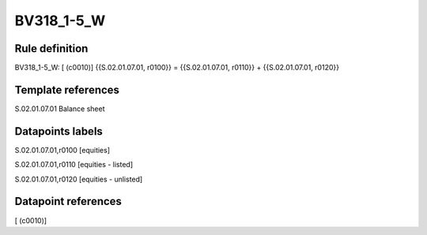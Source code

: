 ===========
BV318_1-5_W
===========

Rule definition
---------------

BV318_1-5_W: [ (c0010)] {{S.02.01.07.01, r0100}} = {{S.02.01.07.01, r0110}} + {{S.02.01.07.01, r0120}}


Template references
-------------------

S.02.01.07.01 Balance sheet


Datapoints labels
-----------------

S.02.01.07.01,r0100 [equities]

S.02.01.07.01,r0110 [equities - listed]

S.02.01.07.01,r0120 [equities - unlisted]



Datapoint references
--------------------

[ (c0010)]